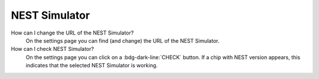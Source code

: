 .. faq-nest-simulator:

NEST Simulator
==============

How can I change the URL of the NEST Simulator?
   On the settings page you can find (and change) the URL of the NEST Simulator.

How can I check NEST Simulator?
   On the settings page you can click on a :bdg-dark-line:`CHECK` button. If a chip with NEST version appears, this
   indicates that the selected NEST Simulator is working.
